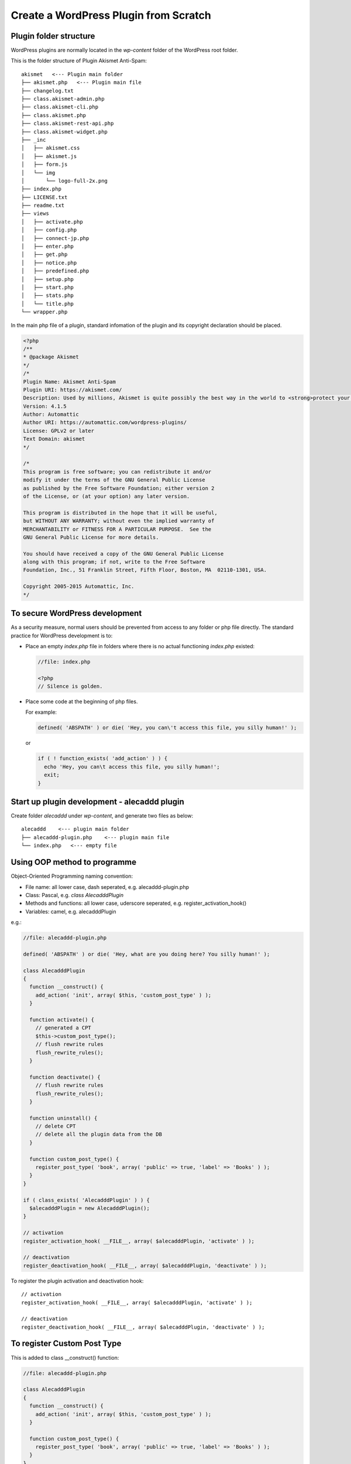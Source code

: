 .. _pluginDev:

Create a WordPress Plugin from Scratch
========================================

Plugin folder structure
------------------------
WordPress plugins are normally located in the `wp-content` folder of the WordPress root folder.

This is the folder structure of Plugin Akismet Anti-Spam::

  akismet   <--- Plugin main folder
  ├── akismet.php   <--- Plugin main file
  ├── changelog.txt
  ├── class.akismet-admin.php
  ├── class.akismet-cli.php
  ├── class.akismet.php
  ├── class.akismet-rest-api.php
  ├── class.akismet-widget.php
  ├── _inc
  │   ├── akismet.css
  │   ├── akismet.js
  │   ├── form.js
  │   └── img
  │       └── logo-full-2x.png
  ├── index.php
  ├── LICENSE.txt
  ├── readme.txt
  ├── views
  │   ├── activate.php
  │   ├── config.php
  │   ├── connect-jp.php
  │   ├── enter.php
  │   ├── get.php
  │   ├── notice.php
  │   ├── predefined.php
  │   ├── setup.php
  │   ├── start.php
  │   ├── stats.php
  │   └── title.php
  └── wrapper.php

In the main php file of a plugin, standard infomation of the plugin and its copyright declaration should be placed.

.. code-block:: php

  <?php
  /**
  * @package Akismet
  */
  /*
  Plugin Name: Akismet Anti-Spam
  Plugin URI: https://akismet.com/
  Description: Used by millions, Akismet is quite possibly the best way in the world to <strong>protect your blog from spam</strong>. It keeps your site protected even while you sleep. To get started: activate the Akismet plugin and then go to your Akismet Settings page to set up your API key.
  Version: 4.1.5
  Author: Automattic
  Author URI: https://automattic.com/wordpress-plugins/
  License: GPLv2 or later
  Text Domain: akismet
  */

  /*
  This program is free software; you can redistribute it and/or
  modify it under the terms of the GNU General Public License
  as published by the Free Software Foundation; either version 2
  of the License, or (at your option) any later version.

  This program is distributed in the hope that it will be useful,
  but WITHOUT ANY WARRANTY; without even the implied warranty of
  MERCHANTABILITY or FITNESS FOR A PARTICULAR PURPOSE.  See the
  GNU General Public License for more details.

  You should have received a copy of the GNU General Public License
  along with this program; if not, write to the Free Software
  Foundation, Inc., 51 Franklin Street, Fifth Floor, Boston, MA  02110-1301, USA.

  Copyright 2005-2015 Automattic, Inc.
  */

To secure WordPress development
---------------------------------
As a security measure, normal users should be prevented from access to any folder or php file directly. The standard practice for WordPress development is to:

- Place an empty `index.php` file in folders where there is no actual functioning `index.php` existed:

  .. code-block:: php

    //file: index.php

    <?php
    // Silence is golden.

- Place some code at the beginning of php files.

  For example:

  .. code-block:: php

    defined( 'ABSPATH' ) or die( 'Hey, you can\'t access this file, you silly human!' );

  or

  .. code-block:: php

    if ( ! function_exists( 'add_action' ) ) {
      echo 'Hey, you can\t access this file, you silly human!';
      exit;
    }

Start up plugin development - alecaddd plugin
-----------------------------------------------
Create folder `alecaddd` under `wp-content`, and generate two files as below::

  alecaddd    <--- plugin main folder
  ├── alecaddd-plugin.php    <--- plugin main file
  └── index.php   <--- empty file

Using OOP method to programme
---------------------------------
Object-Oriented Programming naming convention:

- File name: all lower case, dash seperated, e.g. alecaddd-plugin.php
- Class: Pascal, e.g. `class AlecadddPlugin`
- Methods and functions: all lower case, uderscore seperated, e.g. register_activation_hook()
- Variables: camel, e.g. alecadddPlugin

.. index:: register_activation_hook, register_deactivation_hook

e.g.:

.. code-block:: php

  //file: alecaddd-plugin.php

  defined( 'ABSPATH' ) or die( 'Hey, what are you doing here? You silly human!' );

  class AlecadddPlugin
  {
    function __construct() {
      add_action( 'init', array( $this, 'custom_post_type' ) );
    }

    function activate() {
      // generated a CPT
      $this->custom_post_type();
      // flush rewrite rules
      flush_rewrite_rules();
    }

    function deactivate() {
      // flush rewrite rules
      flush_rewrite_rules();
    }

    function uninstall() {
      // delete CPT
      // delete all the plugin data from the DB
    }

    function custom_post_type() {
      register_post_type( 'book', array( 'public' => true, 'label' => 'Books' ) );
    }
  }

  if ( class_exists( 'AlecadddPlugin' ) ) {
    $alecadddPlugin = new AlecadddPlugin();
  }

  // activation
  register_activation_hook( __FILE__, array( $alecadddPlugin, 'activate' ) );

  // deactivation
  register_deactivation_hook( __FILE__, array( $alecadddPlugin, 'deactivate' ) );

To register the plugin activation and deactivation hook::

  // activation
  register_activation_hook( __FILE__, array( $alecadddPlugin, 'activate' ) );

  // deactivation
  register_deactivation_hook( __FILE__, array( $alecadddPlugin, 'deactivate' ) );

To register Custom Post Type
------------------------------
This is added to class __construct() function:

.. index:: add_action, register_post_type

.. code-block:: php

  //file: alecaddd-plugin.php

  class AlecadddPlugin
  {
    function __construct() {
      add_action( 'init', array( $this, 'custom_post_type' ) );
    }

    function custom_post_type() {
      register_post_type( 'book', array( 'public' => true, 'label' => 'Books' ) );
    }
  }




